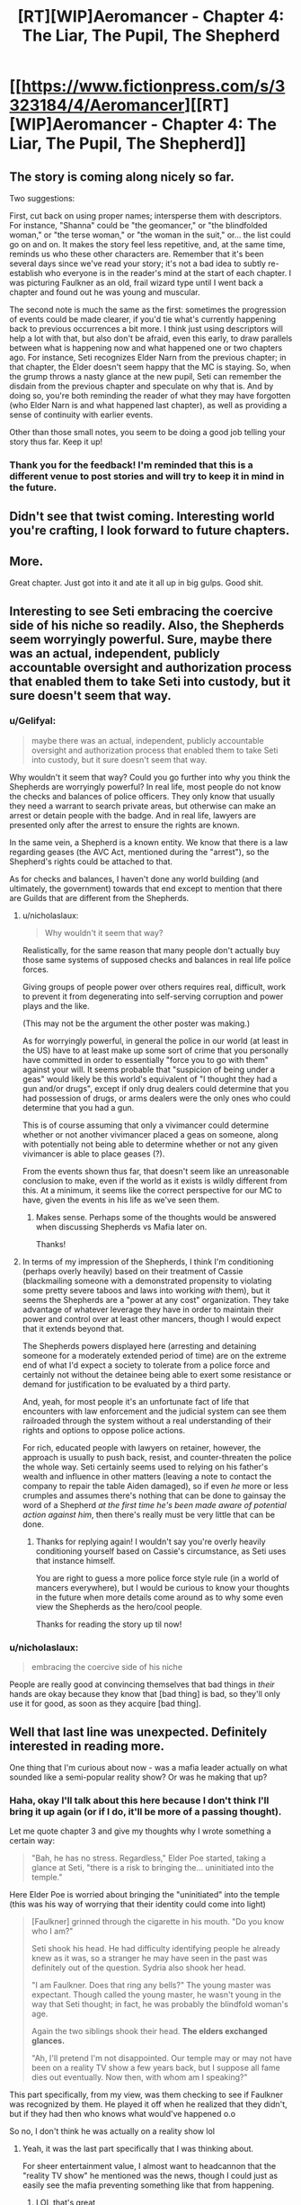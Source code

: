 #+TITLE: [RT][WIP]Aeromancer - Chapter 4: The Liar, The Pupil, The Shepherd

* [[https://www.fictionpress.com/s/3323184/4/Aeromancer][[RT][WIP]Aeromancer - Chapter 4: The Liar, The Pupil, The Shepherd]]
:PROPERTIES:
:Author: Gelifyal
:Score: 28
:DateUnix: 1524499719.0
:DateShort: 2018-Apr-23
:END:

** The story is coming along nicely so far.

Two suggestions:

First, cut back on using proper names; intersperse them with descriptors. For instance, "Shanna" could be "the geomancer," or "the blindfolded woman," or "the terse woman," or "the woman in the suit," or... the list could go on and on. It makes the story feel less repetitive, and, at the same time, reminds us who these other characters are. Remember that it's been several days since we've read your story; it's not a bad idea to subtly re-establish who everyone is in the reader's mind at the start of each chapter. I was picturing Faulkner as an old, frail wizard type until I went back a chapter and found out he was young and muscular.

The second note is much the same as the first: sometimes the progression of events could be made clearer, if you'd tie what's currently happening back to previous occurrences a bit more. I think just using descriptors will help a lot with that, but also don't be afraid, even this early, to draw parallels between what is happening now and what happened one or two chapters ago. For instance, Seti recognizes Elder Narn from the previous chapter; in that chapter, the Elder doesn't seem happy that the MC is staying. So, when the grump throws a nasty glance at the new pupil, Seti can remember the disdain from the previous chapter and speculate on why that is. And by doing so, you're both reminding the reader of what they may have forgotten (who Elder Narn is and what happened last chapter), as well as providing a sense of continuity with earlier events.

Other than those small notes, you seem to be doing a good job telling your story thus far. Keep it up!
:PROPERTIES:
:Author: Nimelennar
:Score: 6
:DateUnix: 1524515015.0
:DateShort: 2018-Apr-24
:END:

*** Thank you for the feedback! I'm reminded that this is a different venue to post stories and will try to keep it in mind in the future.
:PROPERTIES:
:Author: Gelifyal
:Score: 1
:DateUnix: 1524518902.0
:DateShort: 2018-Apr-24
:END:


** Didn't see that twist coming. Interesting world you're crafting, I look forward to future chapters.
:PROPERTIES:
:Author: Techman10
:Score: 3
:DateUnix: 1524544732.0
:DateShort: 2018-Apr-24
:END:


** More.

Great chapter. Just got into it and ate it all up in big gulps. Good shit.
:PROPERTIES:
:Author: MysteryLolznation
:Score: 3
:DateUnix: 1524769717.0
:DateShort: 2018-Apr-26
:END:


** Interesting to see Seti embracing the coercive side of his niche so readily. Also, the Shepherds seem worryingly powerful. Sure, maybe there was an actual, independent, publicly accountable oversight and authorization process that enabled them to take Seti into custody, but it sure doesn't seem that way.
:PROPERTIES:
:Author: JanusTheDoorman
:Score: 2
:DateUnix: 1524516880.0
:DateShort: 2018-Apr-24
:END:

*** u/Gelifyal:
#+begin_quote
  maybe there was an actual, independent, publicly accountable oversight and authorization process that enabled them to take Seti into custody, but it sure doesn't seem that way.
#+end_quote

Why wouldn't it seem that way? Could you go further into why you think the Shepherds are worryingly powerful? In real life, most people do not know the checks and balances of police officers. They only know that usually they need a warrant to search private areas, but otherwise can make an arrest or detain people with the badge. And in real life, lawyers are presented only after the arrest to ensure the rights are known.

In the same vein, a Shepherd is a known entity. We know that there is a law regarding geases (the AVC Act, mentioned during the "arrest"), so the Shepherd's rights could be attached to that.

As for checks and balances, I haven't done any world building (and ultimately, the government) towards that end except to mention that there are Guilds that are different from the Shepherds.
:PROPERTIES:
:Author: Gelifyal
:Score: 3
:DateUnix: 1524519204.0
:DateShort: 2018-Apr-24
:END:

**** u/nicholaslaux:
#+begin_quote
  Why wouldn't it seem that way?
#+end_quote

Realistically, for the same reason that many people don't actually buy those same systems of supposed checks and balances in real life police forces.

Giving groups of people power over others requires real, difficult, work to prevent it from degenerating into self-serving corruption and power plays and the like.

(This may not be the argument the other poster was making.)

As for worryingly powerful, in general the police in our world (at least in the US) have to at least make up some sort of crime that you personally have committed in order to essentially "force you to go with them" against your will. It seems probable that "suspicion of being under a geas" would likely be this world's equivalent of "I thought they had a gun and/or drugs", except if only drug dealers could determine that you had possession of drugs, or arms dealers were the only ones who could determine that you had a gun.

This is of course assuming that only a vivimancer could determine whether or not another vivimancer placed a geas on someone, along with potentially not being able to determine whether or not any given vivimancer is able to place geases (?).

From the events shown thus far, that doesn't seem like an unreasonable conclusion to make, even if the world as it exists is wildly different from this. At a minimum, it seems like the correct perspective for our MC to have, given the events in his life as we've seen them.
:PROPERTIES:
:Author: nicholaslaux
:Score: 2
:DateUnix: 1524521343.0
:DateShort: 2018-Apr-24
:END:

***** Makes sense. Perhaps some of the thoughts would be answered when discussing Shepherds vs Mafia later on.

Thanks!
:PROPERTIES:
:Author: Gelifyal
:Score: 1
:DateUnix: 1524522819.0
:DateShort: 2018-Apr-24
:END:


**** In terms of my impression of the Shepherds, I think I'm conditioning (perhaps overly heavily) based on their treatment of Cassie (blackmailing someone with a demonstrated propensity to violating some pretty severe taboos and laws into working /with/ them), but it seems the Shepherds are a "power at any cost" organization. They take advantage of whatever leverage they have in order to maintain their power and control over at least other mancers, though I would expect that it extends beyond that.

The Shepherds powers displayed here (arresting and detaining someone for a moderately extended period of time) are on the extreme end of what I'd expect a society to tolerate from a police force and certainly not without the detainee being able to exert some resistance or demand for justification to be evaluated by a third party.

And, yeah, for most people it's an unfortunate fact of life that encounters with law enforcement and the judicial system can see them railroaded through the system without a real understanding of their rights and options to oppose police actions.

For rich, educated people with lawyers on retainer, however, the approach is usually to push back, resist, and counter-threaten the police the whole way. Seti certainly seems used to relying on his father's wealth and influence in other matters (leaving a note to contact the company to repair the table Aiden damaged), so if even /he/ more or less crumples and assumes there's nothing that can be done to gainsay the word of a Shepherd /at the first time he's been made aware of potential action against him/, then there's really must be very little that can be done.
:PROPERTIES:
:Author: JanusTheDoorman
:Score: 1
:DateUnix: 1524524523.0
:DateShort: 2018-Apr-24
:END:

***** Thanks for replying again! I wouldn't say you're overly heavily conditioning yourself based on Cassie's circumstance, as Seti uses that instance himself.

You are right to guess a more police force style rule (in a world of mancers everywhere), but I would be curious to know your thoughts in the future when more details come around as to why some even view the Shepherds as the hero/cool people.

Thanks for reading the story up til now!
:PROPERTIES:
:Author: Gelifyal
:Score: 1
:DateUnix: 1524525706.0
:DateShort: 2018-Apr-24
:END:


*** u/nicholaslaux:
#+begin_quote
  embracing the coercive side of his niche
#+end_quote

People are really good at convincing themselves that bad things in /their/ hands are okay because they know that [bad thing] is bad, so they'll only use it for good, as soon as they acquire [bad thing].
:PROPERTIES:
:Author: nicholaslaux
:Score: 1
:DateUnix: 1524520297.0
:DateShort: 2018-Apr-24
:END:


** Well that last line was unexpected. Definitely interested in reading more.

One thing that I'm curious about now - was a mafia leader actually on what sounded like a semi-popular reality show? Or was he making that up?
:PROPERTIES:
:Author: nicholaslaux
:Score: 2
:DateUnix: 1524518411.0
:DateShort: 2018-Apr-24
:END:

*** Haha, okay I'll talk about this here because I don't think I'll bring it up again (or if I do, it'll be more of a passing thought).

Let me quote chapter 3 and give my thoughts why I wrote something a certain way:

#+begin_quote
  "Bah, he has no stress. Regardless," Elder Poe started, taking a glance at Seti, "there is a risk to bringing the... uninitiated into the temple."
#+end_quote

Here Elder Poe is worried about bringing the "uninitiated" into the temple (this was his way of worrying that their identity could come into light)

#+begin_quote
  [Faulkner] grinned through the cigarette in his mouth. "Do you know who I am?"

  Seti shook his head. He had difficulty identifying people he already knew as it was, so a stranger he may have seen in the past was definitely out of the question. Sydria also shook her head.

  "I am Faulkner. Does that ring any bells?" The young master was expectant. Though called the young master, he wasn't young in the way that Seti thought; in fact, he was probably the blindfold woman's age.

  Again the two siblings shook their head. *The elders exchanged glances.*

  "Ah, I'll pretend I'm not disappointed. Our temple may or may not have been on a reality TV show a few years back, but I suppose all fame dies out eventually. Now then, with whom am I speaking?"
#+end_quote

This part specifically, from my view, was them checking to see if Faulkner was recognized by them. He played it off when he realized that they didn't, but if they had then who knows what would've happened o.o

So no, I don't think he was actually on a reality show lol
:PROPERTIES:
:Author: Gelifyal
:Score: 6
:DateUnix: 1524519438.0
:DateShort: 2018-Apr-24
:END:

**** Yeah, it was the last part specifically that I was thinking about.

For sheer entertainment value, I almost want to headcannon that the "reality TV show" he mentioned was the news, though I could just as easily see the mafia preventing something like that from happening.
:PROPERTIES:
:Author: nicholaslaux
:Score: 4
:DateUnix: 1524520127.0
:DateShort: 2018-Apr-24
:END:

***** LOL that's great
:PROPERTIES:
:Author: Gelifyal
:Score: 5
:DateUnix: 1524520948.0
:DateShort: 2018-Apr-24
:END:


** I'm curious, what is the distribution of tiers in the world?
:PROPERTIES:
:Author: xamueljones
:Score: 1
:DateUnix: 1524589210.0
:DateShort: 2018-Apr-24
:END:

*** I'll quote several spots from the first chapter:

#+begin_quote
  On a scale of one to eight
#+end_quote

And here's another:

#+begin_quote
  Sure, he daydreamed about being able to make tornados with his ability, or whatever the tier eight people could do...
#+end_quote

My goal was to imply that the tiers were set from 1 to 8. And finally,

#+begin_quote
  "I have more in common with the ants than to any of the upper echelon tiers" /// Anyone that was tier five or above received their mancer title. Everyone else was just an adept.
#+end_quote

So when somebody became an upper tier (5-8), they would be known as an aeromancer, pyromancer, and so on. The difference between each tier (like why is a 6 not a 7 and so on) hasn't been touched on yet since Seti is only a 1.

I hope I answered your question.
:PROPERTIES:
:Author: Gelifyal
:Score: 1
:DateUnix: 1524592015.0
:DateShort: 2018-Apr-24
:END:

**** No, I wasn't asking about the number of tiers or what differentiates them. My question was very briefly worded, so I apologize for being unclear.

I was asking about the comparative population sizes. Is it uniform with equal numbers for each tier, linear with each tier being half of the size of the prior tier, logarithmic with exponentially smaller tiers the higher you go, or something else.
:PROPERTIES:
:Author: xamueljones
:Score: 3
:DateUnix: 1524598855.0
:DateShort: 2018-Apr-25
:END:

***** Oh, I understand now. No, it isn't equal or linear. I haven't touched on any of this yet, but certain mancy types are drastically less than others. So for example, there are more wind users in tier 1-4 than fire users simply because fire can reach tier 5 easier. And there is a "limit cap" or whatever, which makes 7s and 8s be fewer in count by a drastic amount.

EDIT: The idea that there are fewer higher rank tiers is mostly true, but certain exceptions apply (like there being no fire users that are tier 1 or 2, or something like that, just by sheer mechanics of how it works).

Tiers come into play a lot more when the Prestige stuff starts so hopefully that'll satisfy these kinds of questions.

Thanks!
:PROPERTIES:
:Author: Gelifyal
:Score: 2
:DateUnix: 1524599966.0
:DateShort: 2018-Apr-25
:END:
